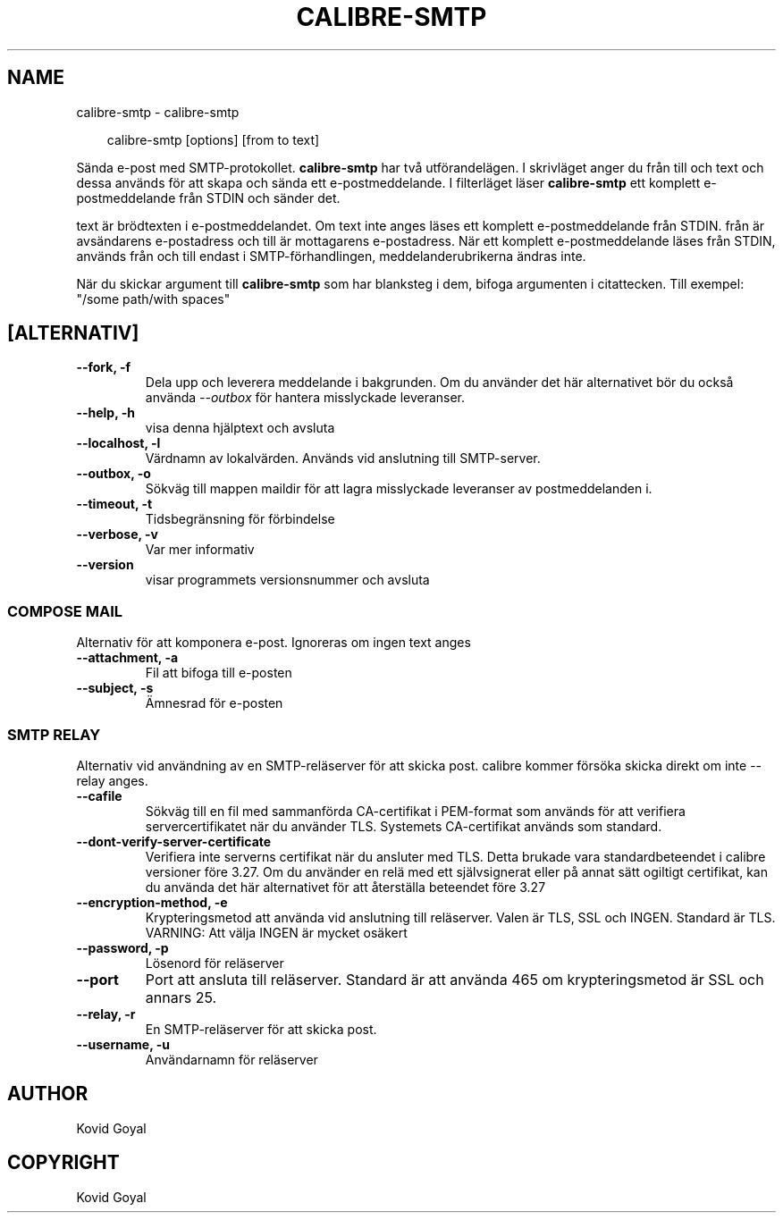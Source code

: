 .\" Man page generated from reStructuredText.
.
.
.nr rst2man-indent-level 0
.
.de1 rstReportMargin
\\$1 \\n[an-margin]
level \\n[rst2man-indent-level]
level margin: \\n[rst2man-indent\\n[rst2man-indent-level]]
-
\\n[rst2man-indent0]
\\n[rst2man-indent1]
\\n[rst2man-indent2]
..
.de1 INDENT
.\" .rstReportMargin pre:
. RS \\$1
. nr rst2man-indent\\n[rst2man-indent-level] \\n[an-margin]
. nr rst2man-indent-level +1
.\" .rstReportMargin post:
..
.de UNINDENT
. RE
.\" indent \\n[an-margin]
.\" old: \\n[rst2man-indent\\n[rst2man-indent-level]]
.nr rst2man-indent-level -1
.\" new: \\n[rst2man-indent\\n[rst2man-indent-level]]
.in \\n[rst2man-indent\\n[rst2man-indent-level]]u
..
.TH "CALIBRE-SMTP" "1" "mars 21, 2025" "8.0.1" "calibre"
.SH NAME
calibre-smtp \- calibre-smtp
.INDENT 0.0
.INDENT 3.5
.sp
.EX
calibre\-smtp [options] [from to text]
.EE
.UNINDENT
.UNINDENT
.sp
Sända e\-post med SMTP\-protokollet. \fBcalibre\-smtp\fP har två utförandelägen. I
skrivläget anger du från till och text och dessa används för att skapa och sända ett e\-postmeddelande.
I filterläget läser \fBcalibre\-smtp\fP ett komplett e\-postmeddelande från STDIN och sänder det.
.sp
text är brödtexten i e\-postmeddelandet.
Om text inte anges läses ett komplett e\-postmeddelande från STDIN.
från är avsändarens e\-postadress och till är mottagarens e\-postadress. När ett komplett e\-postmeddelande läses från STDIN, används från och till endast i SMTP\-förhandlingen, meddelanderubrikerna ändras inte.
.sp
När du skickar argument till \fBcalibre\-smtp\fP som har blanksteg i dem, bifoga argumenten i citattecken. Till exempel: \(dq/some path/with spaces\(dq
.SH [ALTERNATIV]
.INDENT 0.0
.TP
.B \-\-fork, \-f
Dela upp och leverera meddelande i bakgrunden. Om du använder det här alternativet bör du också använda \fI\%\-\-outbox\fP för hantera misslyckade leveranser.
.UNINDENT
.INDENT 0.0
.TP
.B \-\-help, \-h
visa denna hjälptext och avsluta
.UNINDENT
.INDENT 0.0
.TP
.B \-\-localhost, \-l
Värdnamn av lokalvärden. Används vid anslutning till SMTP\-server.
.UNINDENT
.INDENT 0.0
.TP
.B \-\-outbox, \-o
Sökväg till mappen maildir för att lagra misslyckade leveranser av postmeddelanden i.
.UNINDENT
.INDENT 0.0
.TP
.B \-\-timeout, \-t
Tidsbegränsning för förbindelse
.UNINDENT
.INDENT 0.0
.TP
.B \-\-verbose, \-v
Var mer informativ
.UNINDENT
.INDENT 0.0
.TP
.B \-\-version
visar programmets versionsnummer och avsluta
.UNINDENT
.SS COMPOSE MAIL
.sp
Alternativ för att komponera e\-post. Ignoreras om ingen text anges
.INDENT 0.0
.TP
.B \-\-attachment, \-a
Fil att bifoga till e\-posten
.UNINDENT
.INDENT 0.0
.TP
.B \-\-subject, \-s
Ämnesrad för e\-posten
.UNINDENT
.SS SMTP RELAY
.sp
Alternativ vid användning av en SMTP\-reläserver för att skicka post. calibre kommer försöka skicka direkt om inte \-\-relay anges.
.INDENT 0.0
.TP
.B \-\-cafile
Sökväg till en fil med sammanförda CA\-certifikat i PEM\-format som används för att verifiera servercertifikatet när du använder TLS. Systemets CA\-certifikat används som standard.
.UNINDENT
.INDENT 0.0
.TP
.B \-\-dont\-verify\-server\-certificate
Verifiera inte serverns certifikat när du ansluter med TLS. Detta brukade vara standardbeteendet i calibre versioner före 3.27. Om du använder en relä med ett självsignerat eller på annat sätt ogiltigt certifikat, kan du använda det här alternativet för att återställa beteendet före 3.27
.UNINDENT
.INDENT 0.0
.TP
.B \-\-encryption\-method, \-e
Krypteringsmetod att använda vid anslutning till reläserver. Valen är TLS, SSL och INGEN. Standard är TLS. VARNING: Att välja INGEN är mycket osäkert
.UNINDENT
.INDENT 0.0
.TP
.B \-\-password, \-p
Lösenord för reläserver
.UNINDENT
.INDENT 0.0
.TP
.B \-\-port
Port att ansluta till reläserver. Standard är att använda 465 om krypteringsmetod är SSL och annars 25.
.UNINDENT
.INDENT 0.0
.TP
.B \-\-relay, \-r
En SMTP\-reläserver för att skicka post.
.UNINDENT
.INDENT 0.0
.TP
.B \-\-username, \-u
Användarnamn för reläserver
.UNINDENT
.SH AUTHOR
Kovid Goyal
.SH COPYRIGHT
Kovid Goyal
.\" Generated by docutils manpage writer.
.

